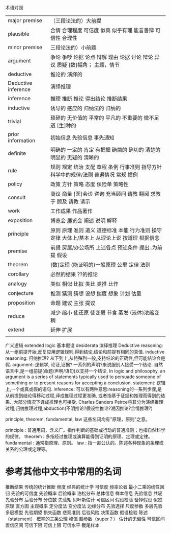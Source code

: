 术语对照


| major premise       | （三段论法的）大前提                                                                          |
| plausible           | 合情 合理程度 可信度 似真 似乎有理 能言善辩 可信性 合理性                                     |
| minor premise       | 三段论法的）小前题                                                                            |
| argument            | 争论 争吵 论据 论点 辩解 理由 论据 讨论 辩论 异议 质疑 [数]幅角； 主题，情节                  |
| deductive           | 推论的 演绎的                                                                                 |
| Deductive inference | 演绎推理                                                                                      |
| inference           | 推理 推断 推论 得出结论 推断结果                                                              |
| inductive           | 诱导的 感应的 归纳法的 归纳的                                                                 |
| trivial             | 琐碎的 无价值的 平常的 平凡的 不重要的 微不足道 [生]种的                                      |
| prior information   | 初始信息 先验信息 事先通知                                                                    |
| definite            | 明确的 一定的 肯定 有把握 确凿的 确切的 清楚的 明显的 无疑的 清晰的                           |
| rule                | 规则 规定 统治 支配 章程 条例 行事准则 指导方针 科学中的规律/法则 普遍情况 常规 惯例          |
| policy              | 政策 方针 策略 态度 保险单 策略性                                                             |
| consult             | 商议 商量 [医]会诊 咨询 充当顾问 请教 翻阅 求教于 顾及 请教 请示                              |
| work                | 工作成果 作品著作                                                                             |
| exposition          | 博览会 展览会 阐述 说明 解释                                                                  |
| principle           | 原则 原理 准则 道义 道德标准 本能 行为准则 操守 定律 大体上/基本上 从理论上说 按道理 根据信念 |
| premise             | 前提 房屋/办公场所 上述各点 预述条件 提出..为前提 假设                                        |
| theorem             | [数]定理 (能证明的)一般原理 公里 定律 法则                                                    |
| corollary           | 必然的结果 ??的推论                                                                           |
| analogy             | 类似 相似 比拟 类比 类推 比作                                                                 |
| conjecture          | 推测 猜测 猜想 设想 揣度 想象 计划 估量                                                       |
| proposition         | 命题 建议 主张 提议                                                                           |
| reduce              | 减少 缩小 使还原 使变弱 节食 蒸发 (液体)浓缩变稠                                              |
| extend              | 延伸 扩展                                                                                         |
|                     |                                                                                               |

广义逻辑 extended logic
基本假设 desiderata
演绎推理 Deductive reasoning: 从一组前提开始,反复应用逻辑规则,得到结论,结论和前提有相同的真值.
inductive reasoning: 归纳推理? 从下到上,从特殊到一般,支持结论的正确性,但可能结论会是假.
argument: 逻辑学, 论证,证据? 一系列的声明?来说服别人接受一个结论. 自然语言中,是一组前提(命题/声明/语句)以支持一个结论.
    In logic and philosophy, an argument is a series of statements typically used to persuade someone of something or to present reasons for accepting a conclusion.
statement: 逻辑上,一个或真或假的语句.    
inference: 可以有两种意思:reasoning的一系列步骤,是从前提到结论得移动过程,译成推理过程更准确,
           或者指基于证据和推理而得到的结果.
    ,大部分情况下译成推理也可接受. Charles Sanders Peirce将其分为演绎推理过程,归纳推理过程,abduction(不明推论?假设性推论?溯因推论?合情推理?)

 principle, theorem, fundamental, law 这些名词均有"原理，原则"之意。

    principle : 普通用词，含义广。指作判断的基础或行动的普通准则；也指自然科学的规律。
    theorem : 多指经过推理或演算能得到证明的原理、定理或定律。
    fundamental : 通常指原理、原则。
    law : 指一直公认的。陈述各种现象的条理或关系的公理或定理等。

* 参考其他中文书中常用的名词
推断结果 传统的统计推断 频度 经典的统计学 可信度 频率论者 最小二乘的线性回归 先验的可信度
先验概率 后验概率 泊松分布
总体信息 样本信息 先验信息 共轭先验分布 后验分布
分位数 先验矩 贝叶斯估计 可信区间 假设检验 备择假设
似然原理 直方图 主观概率 定分度法 变分度法 边缘分布 先验选择
尺度参数 多层先验 多层模型 先验期望 损失函数 悲观准则
后验风险 决策函数 假设检验 陈述（statement）
概率的三条公理 峰值 超参数（super？）
估计的无偏性 可信区间 置信区间 可信下限 可信上限 可信水平 截尾样本